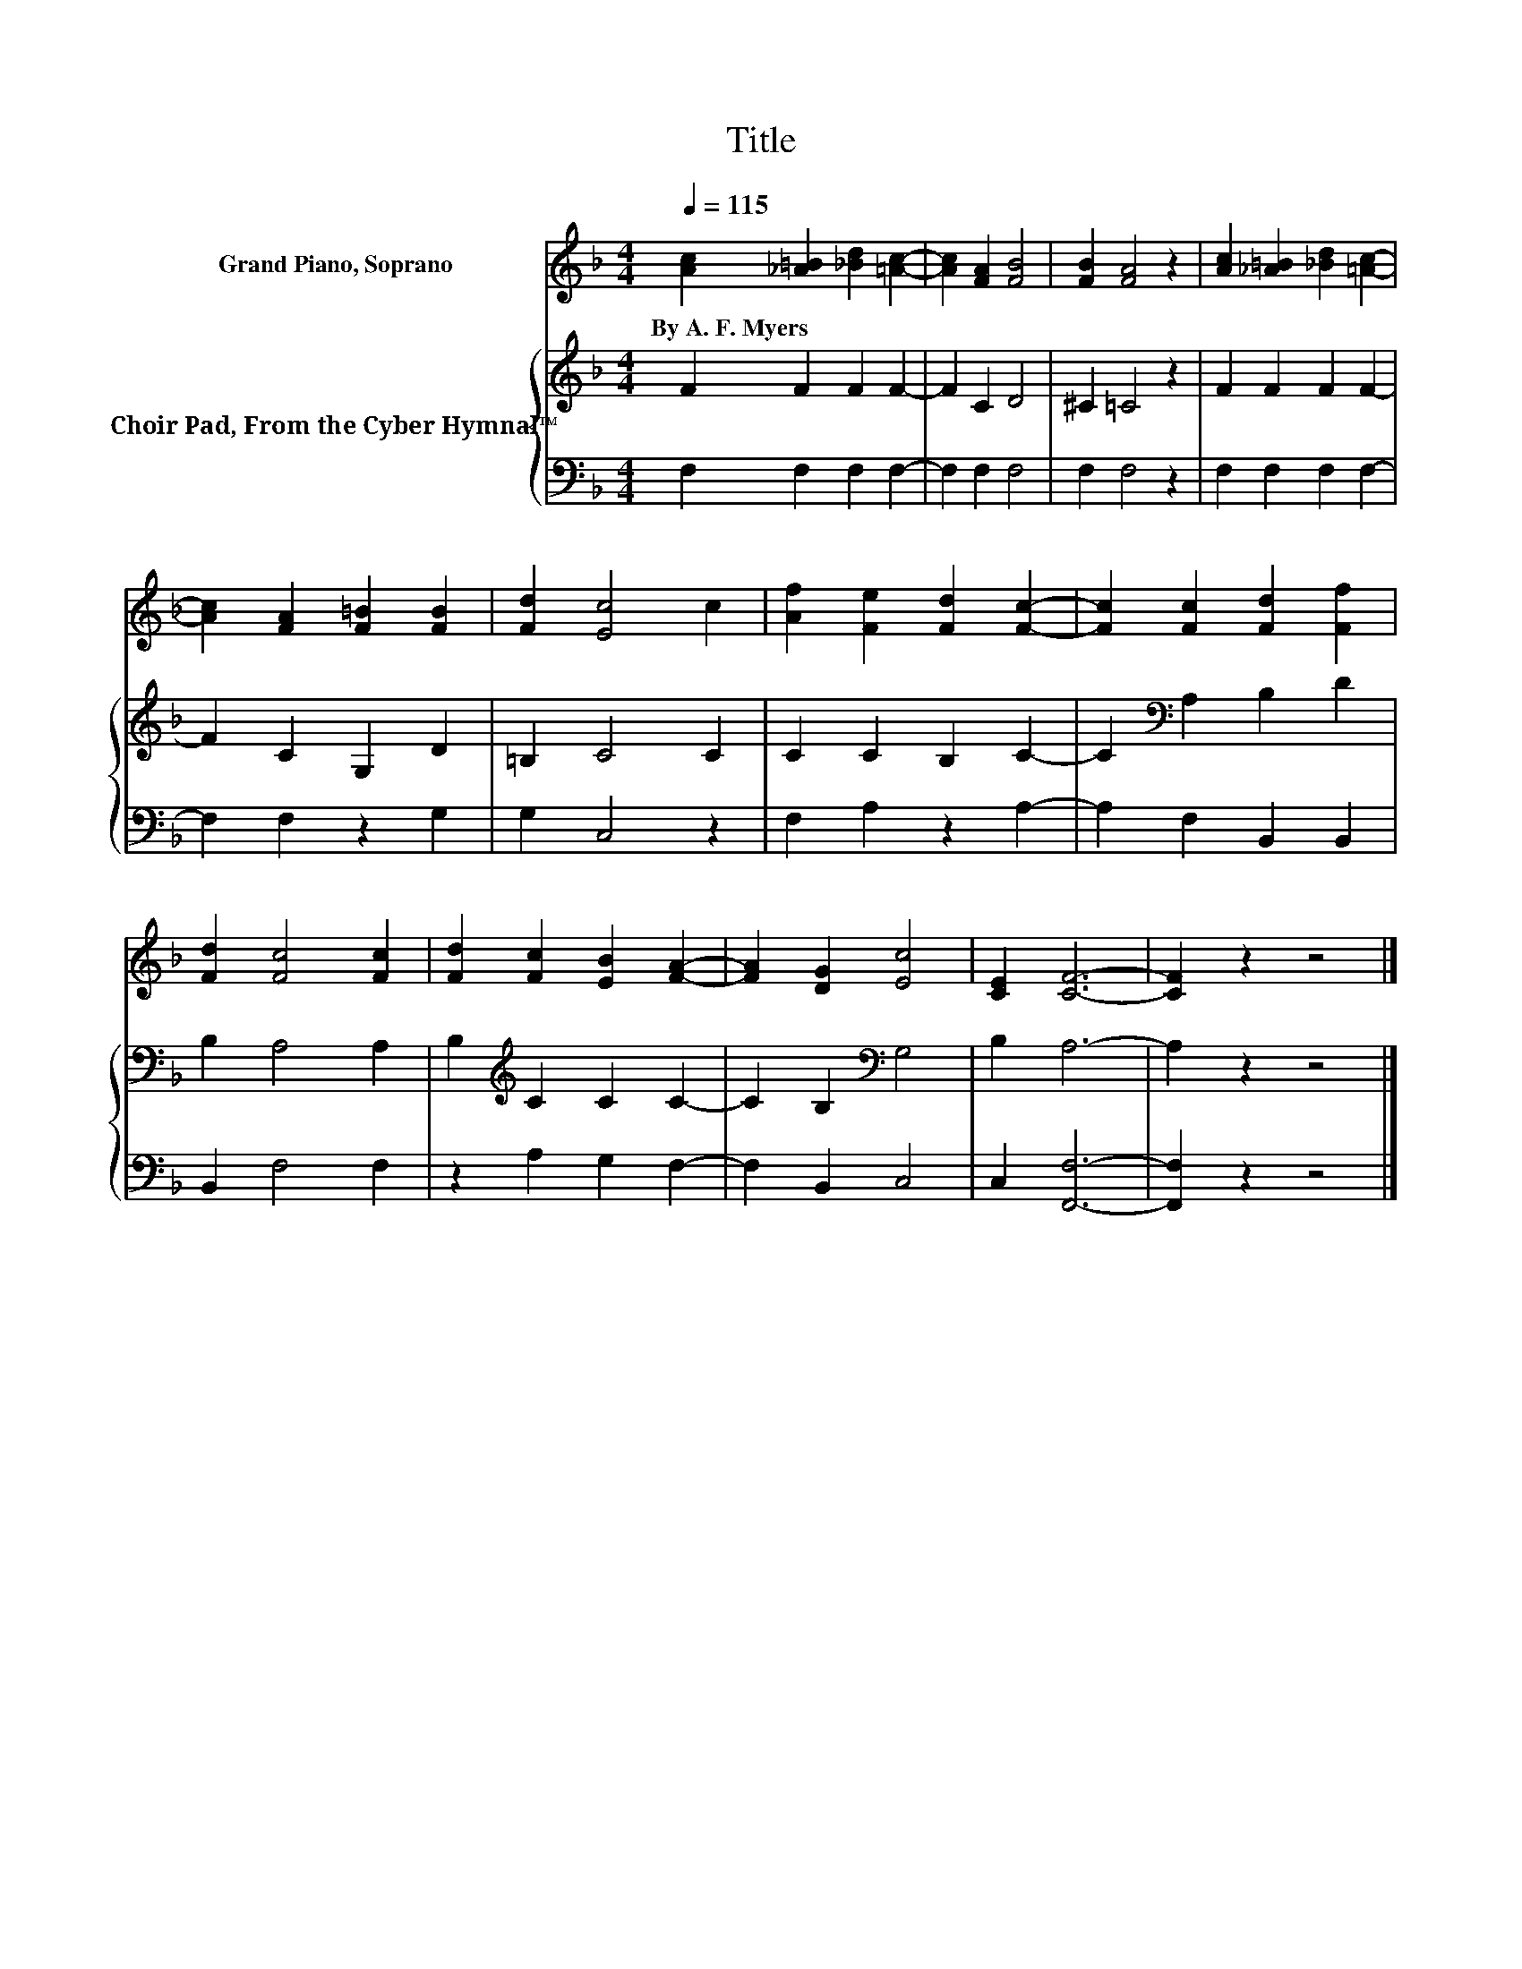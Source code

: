 X:1
T:Title
%%score 1 { 2 | 3 }
L:1/8
Q:1/4=115
M:4/4
K:F
V:1 treble nm="Grand Piano, Soprano"
V:2 treble nm="Choir Pad, From the Cyber Hymnal™"
V:3 bass 
V:1
 [Ac]2 [_A=B]2 [_Bd]2 [=Ac]2- | [Ac]2 [FA]2 [FB]4 | [FB]2 [FA]4 z2 | [Ac]2 [_A=B]2 [_Bd]2 [=Ac]2- | %4
w: By~A.~F.~Myers * * *||||
 [Ac]2 [FA]2 [F=B]2 [FB]2 | [Fd]2 [Ec]4 c2 | [Af]2 [Fe]2 [Fd]2 [Fc]2- | [Fc]2 [Fc]2 [Fd]2 [Ff]2 | %8
w: ||||
 [Fd]2 [Fc]4 [Fc]2 | [Fd]2 [Fc]2 [EB]2 [FA]2- | [FA]2 [DG]2 [Ec]4 | [CE]2 [CF]6- | [CF]2 z2 z4 |] %13
w: |||||
V:2
 F2 F2 F2 F2- | F2 C2 D4 | ^C2 =C4 z2 | F2 F2 F2 F2- | F2 C2 G,2 D2 | =B,2 C4 C2 | C2 C2 B,2 C2- | %7
 C2[K:bass] A,2 B,2 D2 | B,2 A,4 A,2 | B,2[K:treble] C2 C2 C2- | C2 B,2[K:bass] G,4 | B,2 A,6- | %12
 A,2 z2 z4 |] %13
V:3
 F,2 F,2 F,2 F,2- | F,2 F,2 F,4 | F,2 F,4 z2 | F,2 F,2 F,2 F,2- | F,2 F,2 z2 G,2 | G,2 C,4 z2 | %6
 F,2 A,2 z2 A,2- | A,2 F,2 B,,2 B,,2 | B,,2 F,4 F,2 | z2 A,2 G,2 F,2- | F,2 B,,2 C,4 | %11
 C,2 [F,,F,]6- | [F,,F,]2 z2 z4 |] %13

